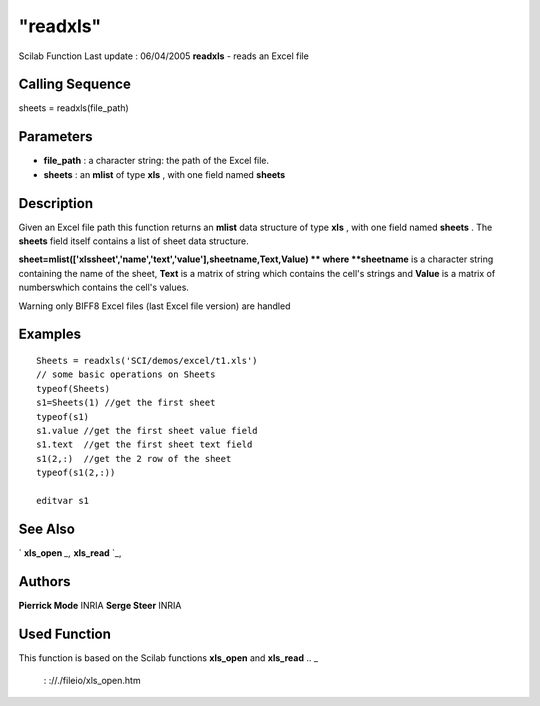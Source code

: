 ====
"readxls"
====

Scilab Function Last update : 06/04/2005
**readxls** - reads an Excel file



Calling Sequence
~~~~~~~~~~~~~~~~

sheets = readxls(file_path)




Parameters
~~~~~~~~~~


+ **file_path** : a character string: the path of the Excel file.
+ **sheets** : an **mlist** of type **xls** , with one field named
  **sheets**




Description
~~~~~~~~~~~

Given an Excel file path this function returns an **mlist** data
structure of type **xls** , with one field named **sheets** . The
**sheets** field itself contains a list of sheet data structure.

**sheet=mlist(['xlssheet','name','text','value'],sheetname,Text,Value)
** where **sheetname** is a character string containing the name of
the sheet, **Text** is a matrix of string which contains the cell's
strings and **Value** is a matrix of numberswhich contains the cell's
values.

Warning only BIFF8 Excel files (last Excel file version) are handled



Examples
~~~~~~~~


::

    
        Sheets = readxls('SCI/demos/excel/t1.xls')
        // some basic operations on Sheets
        typeof(Sheets)
        s1=Sheets(1) //get the first sheet
        typeof(s1)
        s1.value //get the first sheet value field
        s1.text  //get the first sheet text field
        s1(2,:)  //get the 2 row of the sheet
        typeof(s1(2,:))
    
        editvar s1
     




See Also
~~~~~~~~

` **xls_open** `_,` **xls_read** `_,



Authors
~~~~~~~

**Pierrick Mode** INRIA
**Serge Steer** INRIA




Used Function
~~~~~~~~~~~~~
This function is based on the Scilab functions **xls_open** and
**xls_read**
.. _
      : ://./fileio/xls_open.htm
.. _
      : ://./fileio/xls_read.htm


